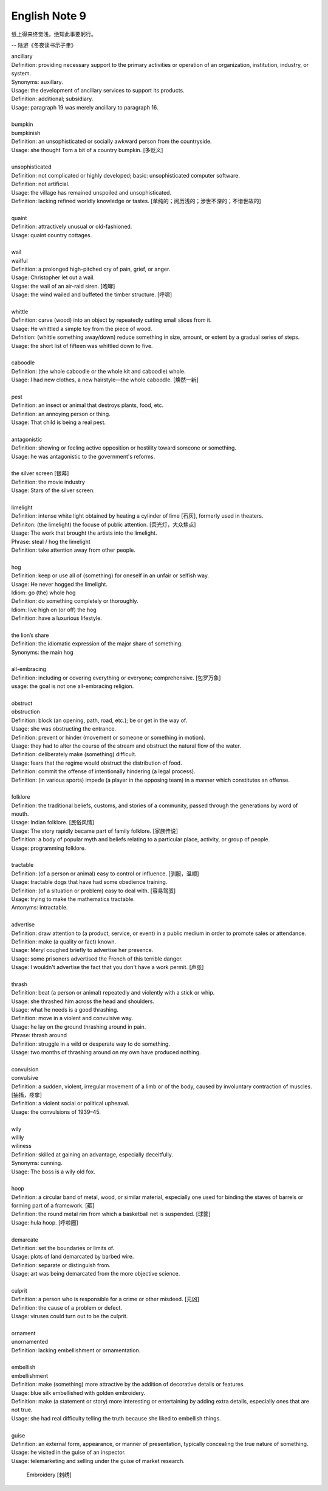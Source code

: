 **************
English Note 9
**************

纸上得来终觉浅，绝知此事要躬行。

-- 陆游《冬夜读书示子聿》

| ancillary
| Definition: providing necessary support to the primary activities or operation of an organization, institution, industry, or system.
| Synonyms: auxillary.
| Usage: the development of ancillary services to support its products.
| Definition: additional; subsidiary.
| Usage: paragraph 19 was merely ancillary to paragraph 16.
| 
| bumpkin
| bumpkinish
| Definition: an unsophisticated or socially awkward person from the countryside.
| Usage: she thought Tom a bit of a country bumpkin. [多贬义]
| 
| unsophisticated
| Definition: not complicated or highly developed; basic: unsophisticated computer software.
| Definition: not artificial.
| Usage: the village has remained unspoiled and unsophisticated.
| Definition: lacking refined worldly knowledge or tastes. [单纯的；阅历浅的；涉世不深的；不谙世故的]
| 
| quaint
| Definition: attractively unusual or old-fashioned.
| Usage: quaint country cottages.
|
| wail
| wailful
| Definition: a prolonged high-pitched cry of pain, grief, or anger.
| Usage: Christopher let out a wail.
| Usgae: the wail of an air-raid siren. [咆哮]
| Usage: the wind wailed and buffeted the timber structure. [呼啸]
| 
| whittle
| Definition: carve (wood) into an object by repeatedly cutting small slices from it.
| Usage: He whittled a simple toy from the piece of wood. 
| Defnition: (whittle something away/down) reduce something in size, amount, or extent by a gradual series of steps.
| Usage: the short list of fifteen was whittled down to five.
| 
| caboodle
| Definition: (the whole caboodle or the whole kit and caboodle) whole.
| Usage: I had new clothes, a new hairstyle—the whole caboodle. [焕然一新]
|
| pest
| Definition: an insect or animal that destroys plants, food, etc.
| Definition: an annoying person or thing.
| Usage: That child is being a real pest. 
| 
| antagonistic
| Definition: showing or feeling active opposition or hostility toward someone or something.
| Usage: he was antagonistic to the government's reforms.
| 
| the silver screen [银幕]
| Definition: the movie industry
| Usage: Stars of the silver screen. 
| 
| limelight
| Definition: intense white light obtained by heating a cylinder of lime [石灰], formerly used in theaters.
| Definiton: (the limelight) the focuse of public attention. [荧光灯，大众焦点]
| Usage: The work that brought the artists into the limelight.
| Phrase: steal / hog the limelight
| Definition: take attention away from other people.
| 
| hog
| Definition: keep or use all of (something) for oneself in an unfair or selfish way.
| Usage: He never hogged the limelight.
| Idiom: go (the) whole hog
| Definition: do something completely or thoroughly.
| Idiom: live high on (or off) the hog
| Definition: have a luxurious lifestyle.
| 
| the lion’s share
| Definition: the idiomatic expression of the major share of something.
| Synonyms: the main hog
| 
| all-embracing
| Definition: including or covering everything or everyone; comprehensive. [包罗万象]
| usage: the goal is not one all-embracing religion.
| 
| obstruct
| obstruction
| Definition: block (an opening, path, road, etc.); be or get in the way of.
| Usage: she was obstructing the entrance.
| Definition: prevent or hinder (movement or someone or something in motion).
| Usage: they had to alter the course of the stream and obstruct the natural flow of the water.
| Definition: deliberately make (something) difficult.
| Usage: fears that the regime would obstruct the distribution of food.
| Definition: commit the offense of intentionally hindering (a legal process).
| Definition: (in various sports) impede (a player in the opposing team) in a manner which constitutes an offense.
| 
| folklore
| Definition: the traditional beliefs, customs, and stories of a community, passed through the generations by word of mouth.
| Usage: Indian folklore. [民俗风情]
| Usage: The story rapidly became part of family folklore. [家族传说]
| Definition: a body of popular myth and beliefs relating to a particular place, activity, or group of people.
| Usage: programming folklore.
|
| tractable
| Definition: (of a person or animal) easy to control or influence. [驯服，温顺]
| Usage: tractable dogs that have had some obedience training. 
| Definition: (of a situation or problem) easy to deal with. [容易驾驭]
| Usage: trying to make the mathematics tractable.
| Antonyms: intractable.
| 
| advertise
| Definition: draw attention to (a product, service, or event) in a public medium in order to promote sales or attendance.
| Definition: make (a quality or fact) known.
| Usage: Meryl coughed briefly to advertise her presence.
| Usage: some prisoners advertised the French of this terrible danger.
| Usage: I wouldn't advertise the fact that you don't have a work permit. [声张]
| 
| thrash
| Definition: beat (a person or animal) repeatedly and violently with a stick or whip.
| Usage: she thrashed him across the head and shoulders.
| Usage: what he needs is a good thrashing.
| Definition: move in a violent and convulsive way.
| Usage: he lay on the ground thrashing around in pain.
| Phrase: thrash around 
| Definition: struggle in a wild or desperate way to do something.
| Usage: two months of thrashing around on my own have produced nothing.
| 
| convulsion
| convulsive
| Definition: a sudden, violent, irregular movement of a limb or of the body, caused by involuntary contraction of muscles. [抽搐，痉挛]
| Definition: a violent social or political upheaval.
| Usage: the convulsions of 1939–45.
| 
| wily
| wilily
| wiliness
| Definition: skilled at gaining an advantage, especially deceitfully.
| Synonyms: cunning.
| Usage: The boss is a wily old fox. 
| 
| hoop
| Definition: a circular band of metal, wood, or similar material, especially one used for binding the staves of barrels or forming part of a framework. [箍]
| Definition: the round metal rim from which a basketball net is suspended. [球筐]
| Usage: hula hoop. [呼啦圈]
| 
| demarcate
| Definition: set the boundaries or limits of.
| Usage: plots of land demarcated by barbed wire.
| Definition: separate or distinguish from.
| Usage: art was being demarcated from the more objective science.
| 
| culprit
| Definition: a person who is responsible for a crime or other misdeed. [元凶]
| Definition: the cause of a problem or defect.
| Usage: viruses could turn out to be the culprit.
|
| ornament
| unornamented
| Definition: lacking embellishment or ornamentation.
| 
| embellish
| embellishment
| Definition: make (something) more attractive by the addition of decorative details or features.
| Usage: blue silk embellished with golden embroidery.
| Definition: make (a statement or story) more interesting or entertaining by adding extra details, especially ones that are not true.
| Usage: she had real difficulty telling the truth because she liked to embellish things.
| 
| guise
| Definition: an external form, appearance, or manner of presentation, typically concealing the true nature of something.
| Usage: he visited in the guise of an inspector.
| Usage: telemarketing and selling under the guise of market research.

.. figure:: images/embroidery.jpg

   Embroidery [刺绣]